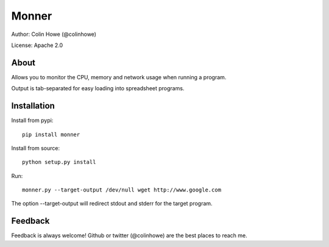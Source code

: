 ======
Monner
======

Author: Colin Howe (@colinhowe)

License: Apache 2.0

About
=====

Allows you to monitor the CPU, memory and network usage when running a program.

Output is tab-separated for easy loading into spreadsheet programs.

Installation
============

Install from pypi::

    pip install monner

Install from source::

    python setup.py install

Run::

    monner.py --target-output /dev/null wget http://www.google.com

The option --target-output will redirect stdout and stderr for the target
program.

Feedback
========

Feedback is always welcome! Github or twitter (@colinhowe) are the best places
to reach me.

